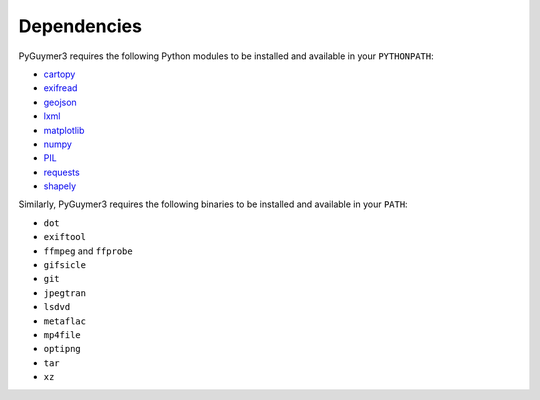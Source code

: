 Dependencies
------------
PyGuymer3 requires the following Python modules to be installed and available in
your ``PYTHONPATH``:

* `cartopy <https://pypi.org/project/Cartopy/>`_
* `exifread <https://pypi.org/project/ExifRead/>`_
* `geojson <https://pypi.org/project/geojson/>`_
* `lxml <https://pypi.org/project/lxml/>`_
* `matplotlib <https://pypi.org/project/matplotlib/>`_
* `numpy <https://pypi.org/project/numpy/>`_
* `PIL <https://pypi.org/project/Pillow/>`_
* `requests <https://pypi.org/project/requests/>`_
* `shapely <https://pypi.org/project/Shapely/>`_

Similarly, PyGuymer3 requires the following binaries to be installed and
available in your ``PATH``:

* ``dot``
* ``exiftool``
* ``ffmpeg`` and ``ffprobe``
* ``gifsicle``
* ``git``
* ``jpegtran``
* ``lsdvd``
* ``metaflac``
* ``mp4file``
* ``optipng``
* ``tar``
* ``xz``
